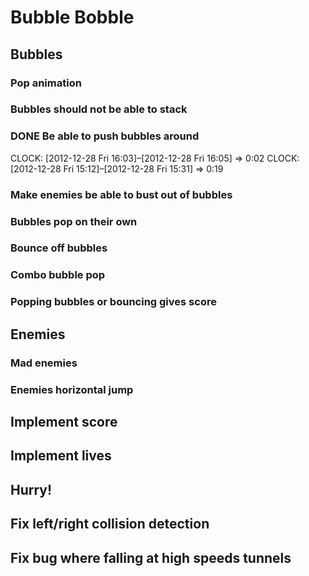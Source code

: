 * Bubble Bobble
** Bubbles
*** Pop animation
*** Bubbles should not be able to stack
*** DONE Be able to push bubbles around
    CLOCK: [2012-12-28 Fri 16:03]--[2012-12-28 Fri 16:05] =>  0:02
    CLOCK: [2012-12-28 Fri 15:12]--[2012-12-28 Fri 15:31] =>  0:19
*** Make enemies be able to bust out of bubbles
*** Bubbles pop on their own
*** Bounce off bubbles
*** Combo bubble pop
*** Popping bubbles or bouncing gives score
** Enemies
*** Mad enemies
*** Enemies horizontal jump
** Implement score
** Implement lives
** Hurry!
** Fix left/right collision detection
** Fix bug where falling at high speeds tunnels
